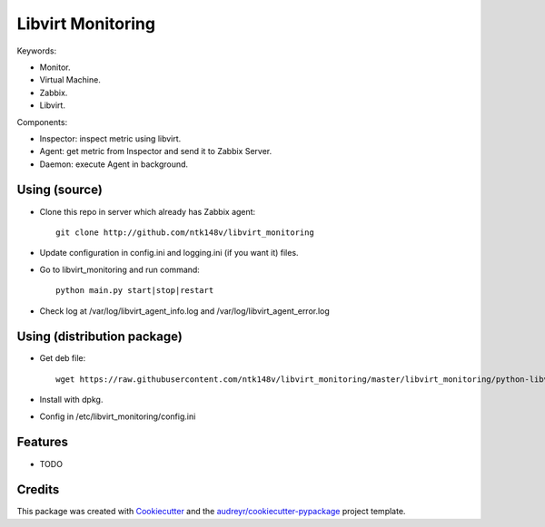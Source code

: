 ===============================
Libvirt Monitoring
===============================



.. image:: https://pyup.io/repos/github/ntk148v/libvirt_monitoring/shield.svg
     :target: https://pyup.io/repos/github/ntk148v/libvirt_monitoring/
     :alt: Updates

Keywords:

* Monitor.

* Virtual Machine.

* Zabbix.

* Libvirt.

Components:

* Inspector: inspect metric using libvirt.

* Agent: get metric from Inspector and send it to Zabbix Server.

* Daemon: execute Agent in background. 

Using (source)
--------------

* Clone this repo in server which already has Zabbix agent::

	git clone http://github.com/ntk148v/libvirt_monitoring

* Update configuration in config.ini and logging.ini (if you want it) files.

* Go to libvirt_monitoring and run command::

	python main.py start|stop|restart

* Check log at /var/log/libvirt_agent_info.log and /var/log/libvirt_agent_error.log

Using (distribution package)
----------------------------

* Get deb file::

	wget https://raw.githubusercontent.com/ntk148v/libvirt_monitoring/master/libvirt_monitoring/python-libvirt-monitoring_1.2.0-1_all.debdist_packages/

* Install with dpkg.

* Config in /etc/libvirt_monitoring/config.ini

Features
--------

* TODO

Credits
---------

This package was created with Cookiecutter_ and the `audreyr/cookiecutter-pypackage`_ project template.

.. _Cookiecutter: https://github.com/audreyr/cookiecutter
.. _`audreyr/cookiecutter-pypackage`: https://github.com/audreyr/cookiecutter-pypackage

